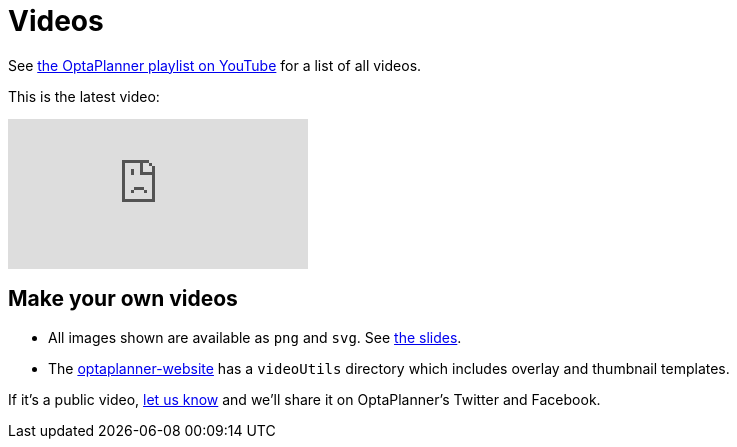 = Videos
:awestruct-description: Watch these videos for example demonstrations, feature explanations and more.
:awestruct-layout: normalBase
:awestruct-priority: 0.8
:showtitle:

See https://www.youtube.com/playlist?list=PLJY69IMbAdq0uKPnjtWXZ2x7KE1eWg3ns[the OptaPlanner playlist on YouTube]
for a list of all videos.

This is the latest video:

// Using the video_id/playlist syntax (with no video_id).
// See https://github.com/asciidoctor/asciidoctor/pull/1187.
// Results in showing the newest video in the playlist.
video::/PLJY69IMbAdq0uKPnjtWXZ2x7KE1eWg3ns[youtube]

== Make your own videos

* All images shown are available as `png` and `svg`. See link:slides.html[the slides].
* The https://github.com/kiegroup/optaplanner-website[optaplanner-website]
has a `videoUtils` directory which includes overlay and thumbnail templates.

If it's a public video, link:../community/team.html[let us know]
and we'll share it on OptaPlanner's Twitter and Facebook.

